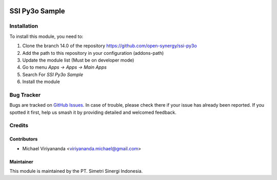 .. image:: https://img.shields.io/badge/licence-AGPL--3-blue.svg
   :target: http://www.gnu.org/licenses/lgpl-3.0-standalone.html
   :alt: License: AGPL-3

===============
SSI Py3o Sample
===============


Installation
============

To install this module, you need to:

1.  Clone the branch 14.0 of the repository https://github.com/open-synergy/ssi-py3o
2.  Add the path to this repository in your configuration (addons-path)
3.  Update the module list (Must be on developer mode)
4.  Go to menu *Apps -> Apps -> Main Apps*
5.  Search For *SSI Py3o Sample*
6.  Install the module

Bug Tracker
===========

Bugs are tracked on `GitHub Issues
<https://github.com/open-synergy/ssi-py3o/issues>`_. In case of trouble, please
check there if your issue has already been reported. If you spotted it first,
help us smash it by providing detailed and welcomed feedback.


Credits
=======

Contributors
------------

* Michael Viriyananda <viriyananda.michael@gmail.com>

Maintainer
----------

.. image:: https://simetri-sinergi.id/logo.png
   :alt: PT. Simetri Sinergi Indonesia
   :target: https://simetri-sinergi.id

This module is maintained by the PT. Simetri Sinergi Indonesia.

